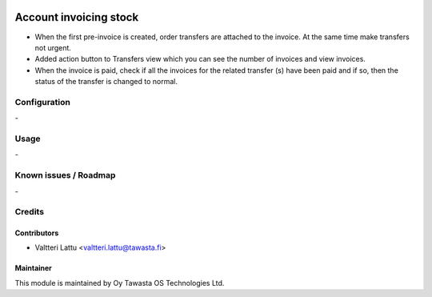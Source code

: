 .. image:: https://img.shields.io/badge/licence-AGPL--3-blue.svg
   :target: http://www.gnu.org/licenses/agpl-3.0-standalone.html
   :alt: License: AGPL-3

=======================
Account invoicing stock
=======================

* When the first pre-invoice is created, order transfers are attached to the invoice. At the same time make transfers not urgent.

* Added action button to Transfers view which you can see the number of invoices and view invoices.

* When the invoice is paid, check if all the invoices for the related transfer (s) have been paid and if so, then the status of the transfer is changed to normal. 

Configuration
=============
\-

Usage
=====
\-

Known issues / Roadmap
======================
\-

Credits
=======

Contributors
------------

* Valtteri Lattu <valtteri.lattu@tawasta.fi>

Maintainer
----------

.. image:: http://tawasta.fi/templates/tawastrap/images/logo.png
   :alt: Oy Tawasta OS Technologies Ltd.
   :target: http://tawasta.fi/

This module is maintained by Oy Tawasta OS Technologies Ltd.
